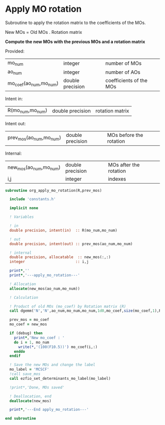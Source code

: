 * Apply MO rotation
Subroutine to apply the rotation matrix to the coefficients of the
MOs.

New MOs = Old MOs . Rotation matrix

*Compute the new MOs with the previous MOs and a rotation matrix*

Provided:
| mo_num                 | integer          | number of MOs           |
| ao_num                 | integer          | number of AOs           |
| mo_coef(ao_num,mo_num) | double precision | coefficients of the MOs |

Intent in:
| R(mo_num,mo_num) | double precision | rotation matrix |

Intent out:
| prev_mos(ao_num,mo_num) | double precision | MOs before the rotation |

Internal:
| new_mos(ao_num,mo_num) | double precision | MOs after the rotation |
| i,j                    | integer          | indexes                      |
#+BEGIN_SRC f90 :comments org :tangle org_apply_mo_rotation.irp.f
subroutine org_apply_mo_rotation(R,prev_mos)
  
  include 'constants.h'

  implicit none

  ! Variables

  ! in
  double precision, intent(in)  :: R(mo_num,mo_num)

  ! out 
  double precision, intent(out) :: prev_mos(ao_num,mo_num)
  
  ! internal
  double precision, allocatable  :: new_mos(:,:)
  integer                       :: i,j

  print*,''
  print*,'---apply_mo_rotation---'
  
  ! Allocation
  allocate(new_mos(ao_num,mo_num))
  
  ! Calculation

  ! Product of old MOs (mo_coef) by Rotation matrix (R) 
  call dgemm('N','N',ao_num,mo_num,mo_num,1d0,mo_coef,size(mo_coef,1),R,size(R,1),0d0,new_mos,size(new_mos,1))

  prev_mos = mo_coef
  mo_coef = new_mos

  if (debug) then  
    print*,'New mo_coef : '
    do i = 1, mo_num
      write(*,'(100(F10.5))') mo_coef(i,:)
    enddo
  endif

  ! Save the new MOs and change the label
  mo_label = 'MCSCF'
  !call save_mos
  call ezfio_set_determinants_mo_label(mo_label)
  
  !print*,'Done, MOs saved'

  ! Deallocation, end
  deallocate(new_mos)

  print*,'---End apply_mo_rotation---'

end subroutine
#+END_SRC
